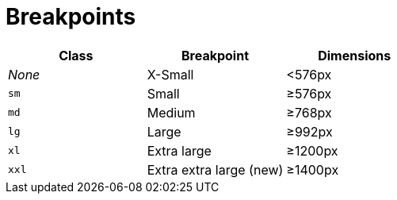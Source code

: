 = Breakpoints

|===
| Class | Breakpoint | Dimensions

| _None_
| X-Small
| <576px

| `sm`
| Small
| ≥576px

| `md`
| Medium
| ≥768px

| `lg`
| Large
| ≥992px

| `xl`
| Extra large
| ≥1200px

| `xxl`
| Extra extra large (new)
| ≥1400px
|===